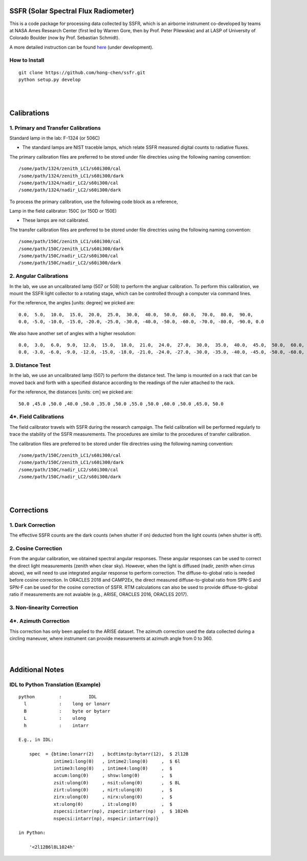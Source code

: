 SSFR (Solar Spectral Flux Radiometer)
~~~~~~~~~~~~~~~~~~~~~~~~~~~~~~~~~~~~~
This is a code package for processing data collected by SSFR, which is an airborne instrument co-developed by teams
at NASA Ames Research Center (first led by Warren Gore, then by Prof. Peter Pilewskie) and at LASP of University
of Colorado Boulder (now by Prof. Sebastian Schmidt).

A more detailed instruction can be found `here <https://docs.google.com/document/d/1ObczXucJQktyTgKZlBkL04fjhHFx1ydW0sPaiG7iZ9k/edit?usp=sharing>`_ (under development).

==============
How to Install
==============
::

    git clone https://github.com/hong-chen/ssfr.git
    python setup.py develop


|
|

Calibrations
~~~~~~~~~~~~

====================================
1. Primary and Transfer Calibrations
====================================

Standard lamp in the lab: F-1324 (or 506C)

- The standard lamps are NIST traceble lamps, which relate SSFR measured digital counts to
  radiative fluxes.

The primary calibration files are preferred to be stored under file directries using the following naming convention:

::

    /some/path/1324/zenith_LC1/s60i300/cal
    /some/path/1324/zenith_LC1/s60i300/dark
    /some/path/1324/nadir_LC2/s60i300/cal
    /some/path/1324/nadir_LC2/s60i300/dark

To process the primary calibration, use the following code block as a reference,


Lamp in the field calibrator: 150C (or 150D or 150E)

- These lamps are not calibrated.

The transfer calibration files are preferred to be stored under file directries using the following naming convention:

::

    /some/path/150C/zenith_LC1/s60i300/cal
    /some/path/150C/zenith_LC1/s60i300/dark
    /some/path/150C/nadir_LC2/s60i300/cal
    /some/path/150C/nadir_LC2/s60i300/dark




=======================
2. Angular Calibrations
=======================

In the lab, we use an uncalibrated lamp (507 or 508) to perform the angluar calibration. To perform this
calibration, we mount the SSFR light collector to a rotating stage, which can be controlled through
a computer via command lines.

For the reference, the angles [units: degree] we picked are:
::

    0.0,  5.0,  10.0,  15.0,  20.0,  25.0,  30.0,  40.0,  50.0,  60.0,  70.0,  80.0,  90.0,
    0.0, -5.0, -10.0, -15.0, -20.0, -25.0, -30.0, -40.0, -50.0, -60.0, -70.0, -80.0, -90.0, 0.0

We also have another set of angles with a higher resolution:
::

    0.0,  3.0,  6.0,  9.0,  12.0,  15.0,  18.0,  21.0,  24.0,  27.0,  30.0,  35.0,  40.0,  45.0,  50.0,  60.0,  70.0,  80.0,  90.0,
    0.0, -3.0, -6.0, -9.0, -12.0, -15.0, -18.0, -21.0, -24.0, -27.0, -30.0, -35.0, -40.0, -45.0, -50.0, -60.0, -70.0, -80.0, -90.0, 0.0



================
3. Distance Test
================

In the lab, we use an uncalibrated lamp (507) to perform the distance test. The lamp is mounted on
a rack that can be moved back and forth with a specified distance according to the readings of the
ruler attached to the rack.

For the reference, the distances [units: cm] we picked are:
::

    50.0 ,45.0 ,50.0 ,40.0 ,50.0 ,35.0 ,50.0 ,55.0 ,50.0 ,60.0 ,50.0 ,65.0, 50.0

======================
4*. Field Calibrations
======================

The field calibrator travels with SSFR during the research campaign. The field calibration will be performed regularly to
trace the stability of the SSFR measurements. The procedures are similar to the procedures of transfer calibration.

The calibration files are preferred to be stored under file directries using the following naming convention:

::

    /some/path/150C/zenith_LC1/s60i300/cal
    /some/path/150C/zenith_LC1/s60i300/dark
    /some/path/150C/nadir_LC2/s60i300/cal
    /some/path/150C/nadir_LC2/s60i300/dark



|
|

Corrections
~~~~~~~~~~~

==================
1. Dark Correction
==================

The effective SSFR counts are the dark counts (when shutter if on) deducted from the light counts (when shutter is off).


====================
2. Cosine Correction
====================

From the angular calibration, we obtained spectral angular responses. These angular responses can be used to correct
the direct light measurements (zenith when clear sky). However, when the light is diffused (nadir, zenith when cirrus above),
we will need to use integrated angular response to perform correction. The diffuse-to-global ratio is needed before cosine
correction. In ORACLES 2018 and CAMP2Ex, the direct measured diffuse-to-global ratio from SPN-S and SPN-F can be used
for the cosine correction of SSFR. RTM calculations can also be used to provide diffuse-to-global ratio if measurements are
not avaiable (e.g., ARISE, ORACLES 2016, ORACLES 2017).



===========================
3. Non-linearity Correction
===========================





======================
4*. Azimuth Correction
======================

This correction has only been applied to the ARISE dataset. The azimuth correction used the data collected during
a circling maneuver, where instrument can provide measurements at azimuth angle from 0 to 360.


|
|

Additional Notes
~~~~~~~~~~~~~~~~

===================================
IDL to Python Translation (Example)
===================================
::

     python         :          IDL
       l            :    long or lonarr
       B            :    byte or bytarr
       L            :    ulong
       h            :    intarr

     E.g., in IDL:

         spec  = {btime:lonarr(2)   , bcdtimstp:bytarr(12),  $ 2l12B
                  intime1:long(0)   , intime2:long(0)     ,  $ 6l
                  intime3:long(0)   , intime4:long(0)     ,  $
                  accum:long(0)     , shsw:long(0)        ,  $
                  zsit:ulong(0)     , nsit:ulong(0)       ,  $ 8L
                  zirt:ulong(0)     , nirt:ulong(0)       ,  $
                  zirx:ulong(0)     , nirx:ulong(0)       ,  $
                  xt:ulong(0)       , it:ulong(0)         ,  $
                  zspecsi:intarr(np), zspecir:intarr(np)  ,  $ 1024h
                  nspecsi:intarr(np), nspecir:intarr(np)}

     in Python:

         '<2l12B6l8L1024h'

